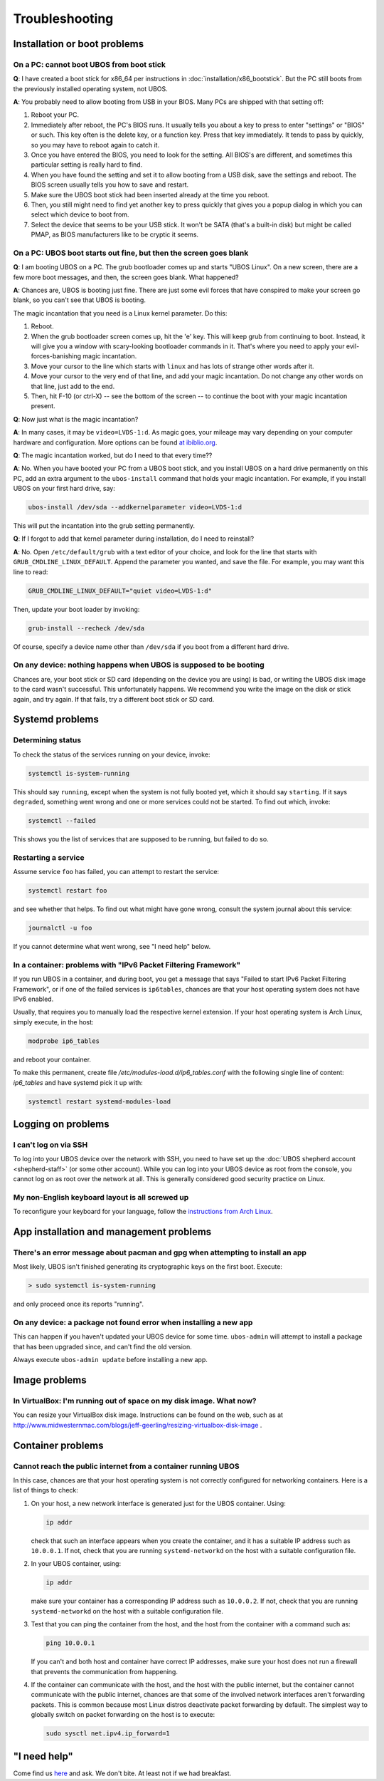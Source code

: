 Troubleshooting
===============

Installation or boot problems
-----------------------------

On a PC: cannot boot UBOS from boot stick
^^^^^^^^^^^^^^^^^^^^^^^^^^^^^^^^^^^^^^^^^

**Q**: I have created a boot stick for x86_64 per instructions in :doc:`installation/x86_bootstick`.
But the PC still boots from the previously installed operating system, not UBOS.

**A**: You probably need to allow booting from USB in your BIOS. Many PCs are shipped with
that setting off:

1. Reboot your PC.
2. Immediately after reboot, the PC's BIOS runs. It usually tells you about a key to
   press to enter "settings" or "BIOS" or such. This key often is the delete key, or
   a function key. Press that key immediately. It tends to pass by quickly, so you
   may have to reboot again to catch it.
3. Once you have entered the BIOS, you need to look for the setting. All BIOS's are
   different, and sometimes this particular setting is really hard to find.
4. When you have found the setting and set it to allow booting from a USB disk, save the settings
   and reboot. The BIOS screen usually tells you how to save and restart.
5. Make sure the UBOS boot stick had been inserted already at the time you reboot.
6. Then, you still might need to find yet another key to press quickly that gives you
   a popup dialog in which you can select which device to boot from.
7. Select the device that seems to be your USB stick. It won't be SATA (that's a built-in
   disk) but might be called PMAP, as BIOS manufacturers like to be cryptic it seems.

On a PC: UBOS boot starts out fine, but then the screen goes blank
^^^^^^^^^^^^^^^^^^^^^^^^^^^^^^^^^^^^^^^^^^^^^^^^^^^^^^^^^^^^^^^^^^

**Q**: I am booting UBOS on a PC. The grub bootloader comes up and starts "UBOS Linux".
On a new screen, there are a few more boot messages, and then, the screen goes blank.
What happened?

**A**: Chances are, UBOS is booting just fine. There are just some evil forces that have
conspired to make your screen go blank, so you can't see that UBOS is booting.

The magic incantation that you need is a Linux kernel parameter. Do this:

1. Reboot.
2. When the grub bootloader screen comes up, hit the 'e' key. This will keep grub from
   continuing to boot. Instead, it will give you a window with scary-looking bootloader
   commands in it. That's where you need to apply your evil-forces-banishing
   magic incantation.
3. Move your cursor to the line which starts with ``linux`` and has lots of strange
   other words after it.
4. Move your cursor to the very end of that line, and add your magic incantation. Do not
   change any other words on that line, just add to the end.
5. Then, hit F-10 (or ctrl-X) -- see the bottom of the screen -- to continue the boot
   with your magic incantation present.

**Q**: Now just what is the magic incantation?

**A**: In many cases, it may be ``video=LVDS-1:d``. As magic goes, your mileage may vary
depending on your computer hardware and configuration. More options can be found
`at ibiblio.org <http://distro.ibiblio.org/fatdog/web/faqs/boot-options.html>`_.

**Q**: The magic incantation worked, but do I need to that every time??

**A**: No. When you have booted your PC from a UBOS boot stick, and you install UBOS on a
hard drive permanently on this PC, add an extra argument to the ``ubos-install``
command that holds your magic incantation. For example, if you install UBOS on your
first hard drive, say:

.. code-block:: none

   ubos-install /dev/sda --addkernelparameter video=LVDS-1:d

This will put the incantation into the grub setting permanently.

**Q**: If I forgot to add that kernel parameter during installation, do I need to reinstall?

**A**: No. Open ``/etc/default/grub`` with a text editor of your choice, and look for the
line that starts with ``GRUB_CMDLINE_LINUX_DEFAULT``. Append the parameter you wanted, and save
the file. For example, you may want this line to read:

.. code-block:: none

   GRUB_CMDLINE_LINUX_DEFAULT="quiet video=LVDS-1:d"

Then, update your boot loader by invoking:

.. code-block:: none

   grub-install --recheck /dev/sda

Of course, specify a device name other than ``/dev/sda`` if you boot from a different hard drive.

On any device: nothing happens when UBOS is supposed to be booting
^^^^^^^^^^^^^^^^^^^^^^^^^^^^^^^^^^^^^^^^^^^^^^^^^^^^^^^^^^^^^^^^^^

Chances are, your boot stick or SD card (depending on the device you are using)
is bad, or writing the UBOS disk image to the card wasn't successful. This unfortunately
happens. We recommend you write the image on the disk or stick again, and try again.
If that fails, try a different boot stick or SD card.

Systemd problems
----------------

Determining status
^^^^^^^^^^^^^^^^^^

To check the status of the services running on your device, invoke:

.. code-block:: none

   systemctl is-system-running

This should say ``running``, except when the system is not fully booted yet, which it
should say ``starting``. If it says ``degraded``, something went wrong and one or more
services could not be started. To find out which, invoke:

.. code-block:: none

   systemctl --failed

This shows you the list of services that are supposed to be running, but failed to do so.

Restarting a service
^^^^^^^^^^^^^^^^^^^^

Assume service ``foo`` has failed, you can attempt to restart the service:

.. code-block:: none

   systemctl restart foo

and see whether that helps. To find out what might have gone wrong, consult the system
journal about this service:

.. code-block:: none

   journalctl -u foo

If you cannot determine what went wrong, see "I need help" below.

In a container: problems with "IPv6 Packet Filtering Framework"
^^^^^^^^^^^^^^^^^^^^^^^^^^^^^^^^^^^^^^^^^^^^^^^^^^^^^^^^^^^^^^^

If you run UBOS in a container, and during boot, you get a message that says "Failed to
start IPv6 Packet Filtering Framework", or if one of the failed services is
``ip6tables``, chances are that your host operating system does not have IPv6 enabled.

Usually, that requires you to manually load the respective kernel extension. If your
host operating system is Arch Linux, simply execute, in the host:

.. code-block:: none

   modprobe ip6_tables

and reboot your container.

To make this permanent, create file `/etc/modules-load.d/ip6_tables.conf` with the following
single line of content: `ip6_tables` and have systemd pick it up with:

.. code-block:: none

   systemctl restart systemd-modules-load

Logging on problems
-------------------

I can't log on via SSH
^^^^^^^^^^^^^^^^^^^^^^

To log into your UBOS device over the network with SSH, you need to have set up the
:doc:`UBOS shepherd account <shepherd-staff>` (or some other account). While you can log
into your UBOS device as root from the console, you cannot log on as root over the network
at all. This is generally considered good security practice on Linux.

My non-English keyboard layout is all screwed up
^^^^^^^^^^^^^^^^^^^^^^^^^^^^^^^^^^^^^^^^^^^^^^^^

To reconfigure your keyboard for your language, follow the
`instructions from Arch Linux <https://wiki.archlinux.org/index.php/Keyboard_configuration_in_console>`_.

App installation and management problems
----------------------------------------

There's an error message about pacman and gpg when attempting to install an app
^^^^^^^^^^^^^^^^^^^^^^^^^^^^^^^^^^^^^^^^^^^^^^^^^^^^^^^^^^^^^^^^^^^^^^^^^^^^^^^

Most likely, UBOS isn't finished generating its cryptographic keys on the first boot.
Execute:

.. code-block:: none

   > sudo systemctl is-system-running

and only proceed once its reports "running".

On any device: a package not found error when installing a new app
^^^^^^^^^^^^^^^^^^^^^^^^^^^^^^^^^^^^^^^^^^^^^^^^^^^^^^^^^^^^^^^^^^

This can happen if you haven't updated your UBOS device for some time. ``ubos-admin``
will attempt to install a package that has been upgraded since, and can't find the
old version.

Always execute ``ubos-admin update`` before installing a new app.

Image problems
--------------

In VirtualBox: I'm running out of space on my disk image. What now?
^^^^^^^^^^^^^^^^^^^^^^^^^^^^^^^^^^^^^^^^^^^^^^^^^^^^^^^^^^^^^^^^^^^

You can resize your VirtualBox disk image. Instructions can be found on the
web, such as at http://www.midwesternmac.com/blogs/jeff-geerling/resizing-virtualbox-disk-image .

Container problems
------------------

Cannot reach the public internet from a container running UBOS
^^^^^^^^^^^^^^^^^^^^^^^^^^^^^^^^^^^^^^^^^^^^^^^^^^^^^^^^^^^^^^

In this case, chances are that your host operating system is not correctly configured for
networking containers. Here is a list of things to check:

1. On your host, a new network interface is generated just for the UBOS container. Using:

   .. code-block:: none

      ip addr

   check that such an interface appears when you create the container, and it
   has a suitable IP address such as ``10.0.0.1``. If not, check that you are running
   ``systemd-networkd`` on the host with a suitable configuration file.

2. In your UBOS container, using:

   .. code-block:: none

      ip addr

   make sure your container has a corresponding
   IP address such as ``10.0.0.2``. If not, check that you are running
   ``systemd-networkd`` on the host with a suitable configuration file.

3. Test that you can ping the container from the host, and the host from the container with
   a command such as:

   .. code-block:: none

      ping 10.0.0.1

   If you can't and both host and container have correct IP addresses,
   make sure your host does not run a firewall that prevents the communication from
   happening.

4. If the container can communicate with the host, and the host with the public internet,
   but the container cannot communicate with the public internet, chances are that
   some of the involved network interfaces aren't forwarding packets. This is common because
   most Linux distros deactivate packet forwarding by default. The simplest way to
   globally switch on packet forwarding on the host is to execute:

   .. code-block:: none

      sudo sysctl net.ipv4.ip_forward=1

"I need help"
-------------

Come find us `here </community/>`_ and ask. We don't bite. At least not
if we had breakfast.

